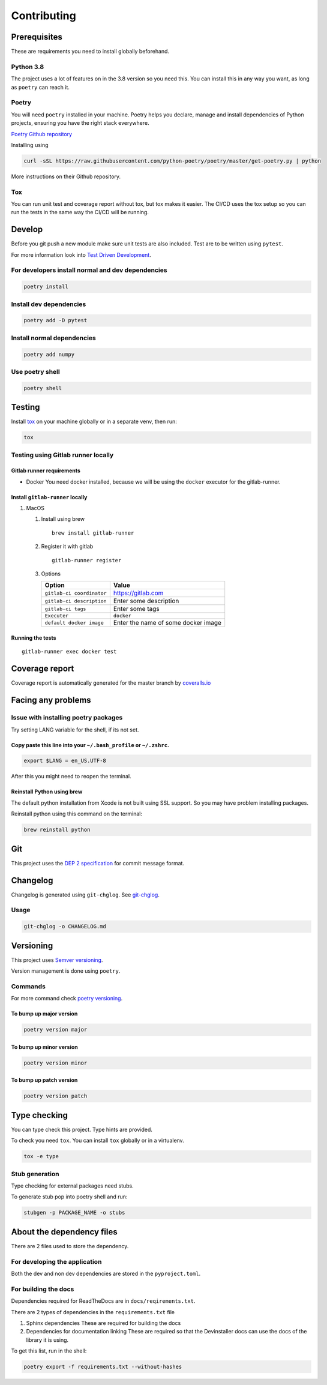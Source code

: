 ============
Contributing
============

Prerequisites
=============

These are requirements you need to install globally beforehand.

Python 3.8
----------

The project uses a lot of features on in the 3.8 version so you need
this. You can install this in any way you want, as long as ``poetry``
can reach it.

Poetry
------

You will need ``poetry`` installed in your machine. Poetry helps you
declare, manage and install dependencies of Python projects, ensuring
you have the right stack everywhere.

`Poetry Github repository <https://github.com/python-poetry/poetry>`__

Installing using

.. code:: bash

   curl -sSL https://raw.githubusercontent.com/python-poetry/poetry/master/get-poetry.py | python

More instructions on their Github repository.

Tox
---

You can run unit test and coverage report without tox, but tox makes it
easier. The CI/CD uses the tox setup so you can run the tests in the
same way the CI/CD will be running.

Develop
=======

Before you git push a new module make sure unit tests are also included.
Test are to be written using ``pytest``.

For more information look into `Test Driven
Development <https://www.freecodecamp.org/news/test-driven-development-what-it-is-and-what-it-is-not-41fa6bca02a2/>`__.

For developers install normal and dev dependencies
--------------------------------------------------

.. code:: bash

   poetry install

Install dev dependencies
------------------------

.. code:: bash

   poetry add -D pytest

Install normal dependencies
---------------------------

.. code:: bash

   poetry add numpy

Use poetry shell
----------------

.. code:: bash

   poetry shell

Testing
=======

Install `tox <https://tox.readthedocs.io/en/latest/index.html>`__ on
your machine globally or in a separate venv, then run:

.. code:: bash

   tox

Testing using Gitlab runner locally
-----------------------------------

Gitlab runner requirements
~~~~~~~~~~~~~~~~~~~~~~~~~~

-  Docker You need docker installed, because we will be using the
   ``docker`` executor for the gitlab-runner.

Install ``gitlab-runner`` locally
~~~~~~~~~~~~~~~~~~~~~~~~~~~~~~~~~

#. MacOS

   #. Install using brew

      ::

         brew install gitlab-runner

   #. Register it with gitlab

      ::

         gitlab-runner register

   #. Options

      ========================= ===================================
      Option                    Value
      ========================= ===================================
      ``gitlab-ci coordinator`` https://gitlab.com
      ``gitlab-ci description`` Enter some description
      ``gitlab-ci tags``        Enter some tags
      ``Executer``              ``docker``
      ``default docker image``  Enter the name of some docker image
      ========================= ===================================

Running the tests
~~~~~~~~~~~~~~~~~

::

   gitlab-runner exec docker test

Coverage report
===============

Coverage report is automatically generated for the master branch by
`coveralls.io <https://coveralls.io/gitlab/justinekizhak/devinstaller>`__

Facing any problems
===================

Issue with installing poetry packages
-------------------------------------

Try setting LANG variable for the shell, if its not set.

Copy paste this line into your ``~/.bash_profile`` or ``~/.zshrc``.
~~~~~~~~~~~~~~~~~~~~~~~~~~~~~~~~~~~~~~~~~~~~~~~~~~~~~~~~~~~~~~~~~~~

.. code:: bash

   export $LANG = en_US.UTF-8

After this you might need to reopen the terminal.

Reinstall Python using brew
~~~~~~~~~~~~~~~~~~~~~~~~~~~

The default python installation from Xcode is not built using SSL
support. So you may have problem installing packages.

Reinstall python using this command on the terminal:

.. code:: bash

   brew reinstall python

Git
===

This project uses the `DEP 2
specification <https://gitlab.com/devinstaller/deps/-/tree/master/dep-0002>`__
for commit message format.

Changelog
=========

Changelog is generated using ``git-chglog``. See
`git-chglog <https://github.com/git-chglog/git-chglog>`__.

Usage
-----

.. code:: bash

   git-chglog -o CHANGELOG.md

Versioning
==========

This project uses `Semver versioning <https://semver.org/>`__.

Version management is done using ``poetry``.

Commands
--------

For more command check `poetry
versioning <https://python-poetry.org/docs/cli/#version>`__.

To bump up major version
~~~~~~~~~~~~~~~~~~~~~~~~

.. code:: bash

   poetry version major

To bump up minor version
~~~~~~~~~~~~~~~~~~~~~~~~

.. code:: bash

   poetry version minor

To bump up patch version
~~~~~~~~~~~~~~~~~~~~~~~~

.. code:: bash

   poetry version patch

Type checking
=============

You can type check this project. Type hints are provided.

To check you need ``tox``. You can install ``tox`` globally or in a
virtualenv.

.. code:: bash

   tox -e type

Stub generation
---------------

Type checking for external packages need stubs.

To generate stub pop into poetry shell and run:

.. code:: bash

   stubgen -p PACKAGE_NAME -o stubs

About the dependency files
==========================

There are 2 files used to store the dependency.

For developing the application
------------------------------

Both the dev and non dev dependencies are stored in the
``pyproject.toml``.

For building the docs
---------------------

Dependencies required for ReadTheDocs are in ``docs/reqirements.txt``.

There are 2 types of dependencies in the ``requirements.txt`` file

#. Sphinx dependencies These are required for building the docs
#. Dependencies for documentation linking These are required so that the
   Devinstaller docs can use the docs of the library it is using.

To get this list, run in the shell:

.. code:: bash

   poetry export -f requirements.txt --without-hashes
